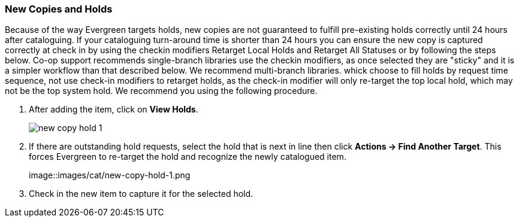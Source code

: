 New Copies and Holds
~~~~~~~~~~~~~~~~~~~~

Because of the way Evergreen targets holds, new copies are not guaranteed to fulfill pre-existing holds correctly until 24 hours after cataloguing. If your cataloguing turn-around time is shorter than 24 hours you can ensure the new copy is captured correctly at check in by using the checkin modifiers Retarget Local Holds and Retarget All Statuses or by following the steps below. Co-op support recommends single-branch libraries use the checkin modifiers, as once selected they are "sticky" and it is a simpler workflow than that described below. We recommend multi-branch libraries. whick choose to fill holds by request time sequence, not use check-in modifiers to retarget holds, as the check-in modifier will only re-target the top local hold, which may not be the top system hold. We recommend you using the following procedure.

. After adding the item, click on *View Holds*.
+
image::images/cat/new-copy-hold-1.png[]
+
. If there are outstanding hold requests, select the hold that is next in line then click  *Actions -> Find Another Target*. This forces Evergreen to re-target the hold and recognize the newly catalogued item.
+
image::images/cat/new-copy-hold-1.png
+
. Check in the new item to capture it for the selected hold.
